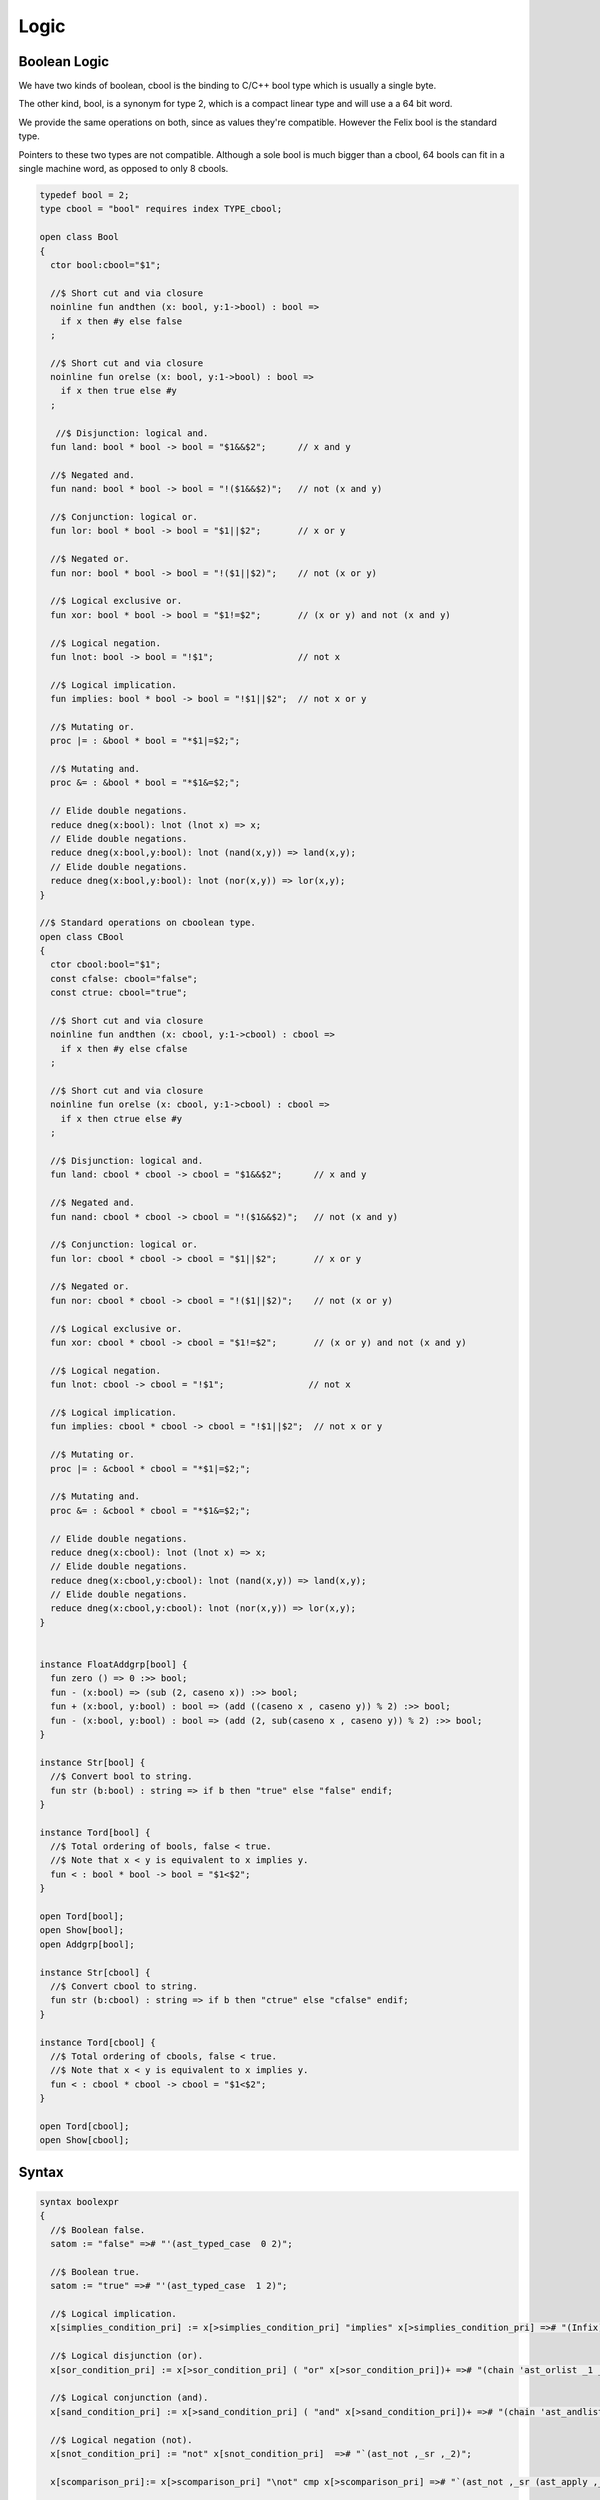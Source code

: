 
=====
Logic
=====



Boolean Logic
=============


We have two kinds of boolean, cbool is the binding to C/C++
bool type which is usually a single byte.

The other kind, bool, is a synonym for type 2, which is
a compact linear type and will use a a 64 bit word.

We provide the same operations on both, since as values
they're compatible. However the Felix bool is the standard
type.

Pointers to these two types are not compatible.
Although a sole bool is much bigger than a cbool,
64 bools can fit in a single machine word, as opposed
to only 8 cbools.


.. code-block:: felix

   typedef bool = 2;
   type cbool = "bool" requires index TYPE_cbool; 
   
   open class Bool
   {
     ctor bool:cbool="$1";
   
     //$ Short cut and via closure
     noinline fun andthen (x: bool, y:1->bool) : bool => 
       if x then #y else false
     ;
    
     //$ Short cut and via closure
     noinline fun orelse (x: bool, y:1->bool) : bool => 
       if x then true else #y
     ;
   
      //$ Disjunction: logical and.
     fun land: bool * bool -> bool = "$1&&$2";      // x and y
   
     //$ Negated and.
     fun nand: bool * bool -> bool = "!($1&&$2)";   // not (x and y)
   
     //$ Conjunction: logical or.
     fun lor: bool * bool -> bool = "$1||$2";       // x or y
   
     //$ Negated or.
     fun nor: bool * bool -> bool = "!($1||$2)";    // not (x or y)
   
     //$ Logical exclusive or.
     fun xor: bool * bool -> bool = "$1!=$2";       // (x or y) and not (x and y)
   
     //$ Logical negation.
     fun lnot: bool -> bool = "!$1";                // not x
   
     //$ Logical implication.
     fun implies: bool * bool -> bool = "!$1||$2";  // not x or y
   
     //$ Mutating or.
     proc |= : &bool * bool = "*$1|=$2;";  
   
     //$ Mutating and.
     proc &= : &bool * bool = "*$1&=$2;";  
   
     // Elide double negations.
     reduce dneg(x:bool): lnot (lnot x) => x;       
     // Elide double negations.
     reduce dneg(x:bool,y:bool): lnot (nand(x,y)) => land(x,y); 
     // Elide double negations.
     reduce dneg(x:bool,y:bool): lnot (nor(x,y)) => lor(x,y);
   }
   
   //$ Standard operations on cboolean type.
   open class CBool
   {
     ctor cbool:bool="$1";
     const cfalse: cbool="false";
     const ctrue: cbool="true";
   
     //$ Short cut and via closure
     noinline fun andthen (x: cbool, y:1->cbool) : cbool => 
       if x then #y else cfalse
     ;
   
     //$ Short cut and via closure
     noinline fun orelse (x: cbool, y:1->cbool) : cbool => 
       if x then ctrue else #y
     ;
    
     //$ Disjunction: logical and.
     fun land: cbool * cbool -> cbool = "$1&&$2";      // x and y
   
     //$ Negated and.
     fun nand: cbool * cbool -> cbool = "!($1&&$2)";   // not (x and y)
   
     //$ Conjunction: logical or.
     fun lor: cbool * cbool -> cbool = "$1||$2";       // x or y
   
     //$ Negated or.
     fun nor: cbool * cbool -> cbool = "!($1||$2)";    // not (x or y)
   
     //$ Logical exclusive or.
     fun xor: cbool * cbool -> cbool = "$1!=$2";       // (x or y) and not (x and y)
   
     //$ Logical negation.
     fun lnot: cbool -> cbool = "!$1";                // not x
   
     //$ Logical implication.
     fun implies: cbool * cbool -> cbool = "!$1||$2";  // not x or y
   
     //$ Mutating or.
     proc |= : &cbool * cbool = "*$1|=$2;";  
   
     //$ Mutating and.
     proc &= : &cbool * cbool = "*$1&=$2;";  
   
     // Elide double negations.
     reduce dneg(x:cbool): lnot (lnot x) => x;       
     // Elide double negations.
     reduce dneg(x:cbool,y:cbool): lnot (nand(x,y)) => land(x,y); 
     // Elide double negations.
     reduce dneg(x:cbool,y:cbool): lnot (nor(x,y)) => lor(x,y);
   }
   
   
   instance FloatAddgrp[bool] {
     fun zero () => 0 :>> bool;
     fun - (x:bool) => (sub (2, caseno x)) :>> bool;
     fun + (x:bool, y:bool) : bool => (add ((caseno x , caseno y)) % 2) :>> bool;
     fun - (x:bool, y:bool) : bool => (add (2, sub(caseno x , caseno y)) % 2) :>> bool;
   }
   
   instance Str[bool] {
     //$ Convert bool to string.
     fun str (b:bool) : string => if b then "true" else "false" endif;
   }
   
   instance Tord[bool] {
     //$ Total ordering of bools, false < true.
     //$ Note that x < y is equivalent to x implies y.
     fun < : bool * bool -> bool = "$1<$2";
   }
   
   open Tord[bool];
   open Show[bool];
   open Addgrp[bool];
   
   instance Str[cbool] {
     //$ Convert cbool to string.
     fun str (b:cbool) : string => if b then "ctrue" else "cfalse" endif;
   }
   
   instance Tord[cbool] {
     //$ Total ordering of cbools, false < true.
     //$ Note that x < y is equivalent to x implies y.
     fun < : cbool * cbool -> cbool = "$1<$2";
   }
   
   open Tord[cbool];
   open Show[cbool];
   

Syntax
======


.. code-block:: text

   syntax boolexpr
   {
     //$ Boolean false.
     satom := "false" =># "'(ast_typed_case  0 2)";
   
     //$ Boolean true.
     satom := "true" =># "'(ast_typed_case  1 2)";
   
     //$ Logical implication.
     x[simplies_condition_pri] := x[>simplies_condition_pri] "implies" x[>simplies_condition_pri] =># "(Infix)";
   
     //$ Logical disjunction (or).
     x[sor_condition_pri] := x[>sor_condition_pri] ( "or" x[>sor_condition_pri])+ =># "(chain 'ast_orlist _1 _2)" note "lor";
   
     //$ Logical conjunction (and).
     x[sand_condition_pri] := x[>sand_condition_pri] ( "and" x[>sand_condition_pri])+ =># "(chain 'ast_andlist _1 _2)" note "land";
   
     //$ Logical negation (not).
     x[snot_condition_pri] := "not" x[snot_condition_pri]  =># "`(ast_not ,_sr ,_2)";
   
     x[scomparison_pri]:= x[>scomparison_pri] "\not" cmp x[>scomparison_pri] =># "`(ast_not ,_sr (ast_apply ,_sr (,_3 (,_1 ,_4))))";
   
     // tex logic operators
     x[stex_implies_condition_pri] := x[>stex_implies_condition_pri]  "\implies" x[>stex_implies_condition_pri] =># "(infix 'implies)";
     x[stex_or_condition_pri] := x[>stex_or_condition_pri] ( "\lor" x[>stex_or_condition_pri])+ =># "(chain 'ast_orlist _1 _2)" note "lor";
     x[stex_and_condition_pri] := x[>stex_and_condition_pri] ( "\land" x[>stex_and_condition_pri])+ =># "(chain 'ast_andlist _1 _2)" note "land";
     x[stex_not_condition_pri] := "\lnot" x[stex_not_condition_pri]  =># "`(ast_not ,_sr ,_2)";
   
   
     bin := "\iff" =># '(nos _1)'; // NOT IMPLEMENTED FIXME
     bin := "\impliedby" =># '(nos _1)'; // NOT IMPLEMENTED FIXME
   
     //$ Conditional expression.
     satom := sconditional "endif" =># "_1";
   
     //$ Conditional expression (prefix).
     sconditional := "if" sexpr "then" sexpr selse_part =>#
         "`(ast_cond ,_sr (,_2 ,_4 ,_5))";
   
         selif := "elif" sexpr "then" sexpr =># "`(,_2 ,_4)";
   
         selifs := selif =># "`(,_1)";
         selifs := selifs selif =># "(cons _2 _1)";
   
         selse_part:= "else" sexpr =># "_2";
         selse_part:= selifs "else" sexpr =>#
             """
               (let ((f (lambda (result condthn)
                 (let ((cond (first condthn)) (thn (second condthn)))
                   `(ast_cond ,_sr (,cond ,thn ,result))))))
               (fold_left f _3 _1))
             """;
   }
   

Predicate combinators.
======================

A <em>predicate</em> is any function returning
a boolean argument. Predicates are also relations
by simply providing a tuple argument.

This is a simple class allowing predicates to be combined
directly using symbolic operators to form new predicates, using logical 
conjunction  :code:`and`, disjunction  :code:`or`, implication  :code:`implies`
and negation  :code:`not`. The parser maps these operator onto the 
functions  :code:`land`,  :code:`lor`,  :code:`implies`, and  :code:`lnot` respectively.


.. code-block:: felix

   
   // Some operations on predicates.
   // These also automatically apply to relations, but just taking
   // the argument as a tuple.
   
   open class Predicate[T]
   {
      fun land (f:T->bool,g:T->bool) =>
        fun (x:T) => f x and g x
      ;
   
      fun lor (f:T->bool,g:T->bool) =>
        fun (x:T) => f x or g x
      ;
   
      fun implies (f:T->bool,g:T->bool) =>
        fun (x:T) => f x implies g x
      ;
   
      fun lnot (f:T->bool) =>
        fun (x:T) => not (f x)
      ;
   
   }
   
   
   
